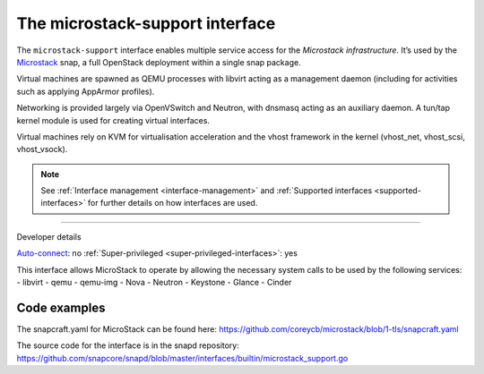 .. 26505.md

.. _the-microstack-support-interface:

The microstack-support interface
================================

The ``microstack-support`` interface enables multiple service access for the *Microstack infrastructure*. It’s used by the `Microstack <https://microstack.run/>`__ snap, a full OpenStack deployment within a single snap package.

Virtual machines are spawned as QEMU processes with libvirt acting as a management daemon (including for activities such as applying AppArmor profiles).

Networking is provided largely via OpenVSwitch and Neutron, with dnsmasq acting as an auxiliary daemon. A tun/tap kernel module is used for creating virtual interfaces.

Virtual machines rely on KVM for virtualisation acceleration and the vhost framework in the kernel (vhost_net, vhost_scsi, vhost_vsock).

.. note::


          See :ref:`Interface management <interface-management>` and :ref:`Supported interfaces <supported-interfaces>` for further details on how interfaces are used.

--------------

.. raw:: html

   <h2 id="the-microstack-support-interface-heading--dev-details">

Developer details

.. raw:: html

   </h2>

`Auto-connect <interface-management.md#the-microstack-support-interface-heading--auto-connections>`__: no :ref:`Super-privileged <super-privileged-interfaces>`: yes

This interface allows MicroStack to operate by allowing the necessary system calls to be used by the following services: - libvirt - qemu - qemu-img - Nova - Neutron - Keystone - Glance - Cinder

Code examples
-------------

The snapcraft.yaml for MicroStack can be found here: https://github.com/coreycb/microstack/blob/1-tls/snapcraft.yaml

The source code for the interface is in the snapd repository: https://github.com/snapcore/snapd/blob/master/interfaces/builtin/microstack_support.go
